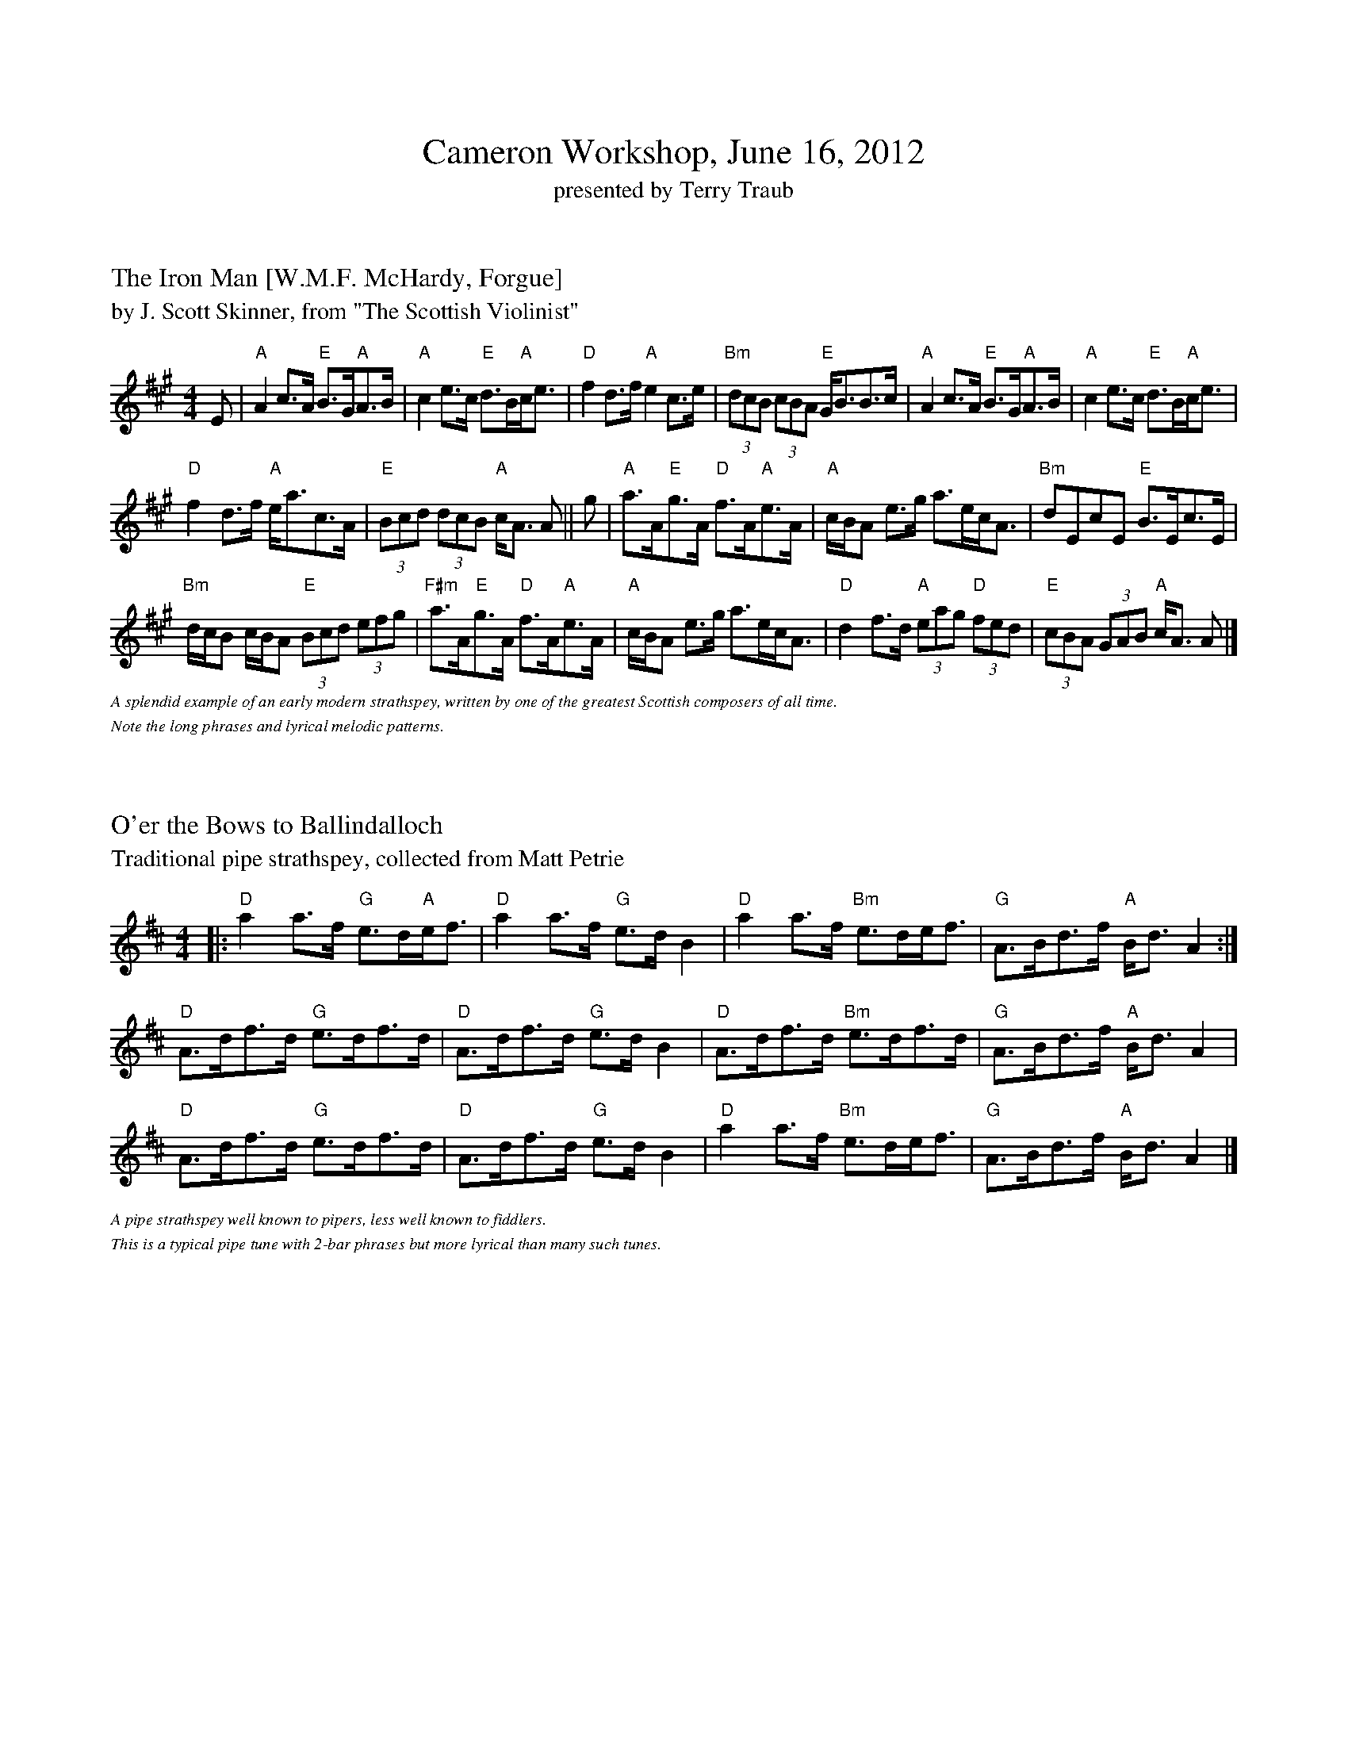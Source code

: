 %%topmargin     1.50cm
%%scale         0.67
%%titlefont      Times-Roman 24.0
%%titleleft      no
%%subtitlespace  0.20cm
X: 1
T: Cameron Workshop, June 16, 2012
T: presented by Terry Traub   
M: C
L:
K: C

%%titlefont      Times-Roman 18.0
%%titlespace     0.30cm
%%titleleft      yes
%%composerfont   Times-Italic 10.0
X: 2
T: The Iron Man [W.M.F. McHardy, Forgue]
T: by J. Scott Skinner, from "The Scottish Violinist"
M: 4/4
L: 1/8
K: A
E|"A"A2 c>A "E"B>G"A"A>B|"A"c2 e>c "E"d>B"A"c<e|"D"f2 d>f "A"e2 c>e|"Bm"(3dcB (3cBA "E"G<BB>c| "A"A2 c>A "E"B>G"A"A>B |"A"c2 e>c "E"d>B"A"c<e|
"D"f2 d>f "A"e<ac>A|"E"(3Bcd (3dcB "A"c<A A|| g|"A"a>A"E"g>A "D"f>A"A"e>A|"A"c/B/A e>g a>ec<A|"Bm"dEcE "E"B>Ec>E|
"Bm"d/c/B c/B/A "E"(3Bcd (3efg|"F#m"a>A"E"g>A "D"f>A"A"e>A|"A"c/B/A e>g a>ec<A|"D"d2 f>d "A"(3eag "D"(3fed|"E"(3cBA (3GAB "A"c<A A |]
%%textfont Times-Italic 11.0
%%text A splendid example of an early modern strathspey, written by one of the greatest Scottish composers of all time.
%%text Note the long phrases and lyrical melodic patterns.


%%titlespace     1.00cm
X: 3
T: O'er the Bows to Ballindalloch
T: Traditional pipe strathspey, collected from Matt Petrie
R: Strathspey
M: 4/4
K: D
L: 1/8
|: "D"a2 a>f "G"e>d"A"e<f|"D"a2 a>f "G"e>d B2|"D"a2 a>f "Bm"e>de<f|"G"A>Bd>f "A"B<d A2 :|
"D"A>df>d "G"e>df>d|"D"A>df>d "G"e>d B2|"D"A>df>d "Bm"e>df>d|"G"A>Bd>f "A"B<d A2 |
"D"A>df>d "G"e>df>d|"D"A>df>d "G"e>d B2|"D"a2 a>f "Bm"e>de<f|"G"A>Bd>f "A"B<d A2 |]

%%textfont Times-Italic 11.0
%%text A pipe strathspey well known to pipers, less well known to fiddlers.
%%text This is a typical pipe tune with 2-bar phrases but more lyrical than many such tunes.

X: 1
T: Lord Seaforth's Strathspey
T: Traditional fiddle strathspey
M: 4/4
L: 1/8
K: G
|:B|"G"G<DD>E "Em"G>AB>G|"Am"c>A"G"B>G "C"E2 E>A|"G"G<DD>E "C"G>AB<e|"D"d>B A<B "G"G2 G:|
g|"C"e/f/g d>g "G"B>gd>B|"D"c>A"G"B<G "C"E2 E>g|"C"e/f/g d>g "G"B>gd>B|"D"c>Ad<B "G"G2 g>g|
"C"e<g "G"d<b "D7"c<a "G"B<g|"D7"c>A"G"B>G "C"E2 E>A|"G"G<DD>E "C"G>AB<e|"D"d>BA<B "G"G2 G|]

%%text A great 18th Century strathspey from the Athole Collection, still widely played in Scotland and Cape Breton.
%%text John Chambers sources this tune from John Pringle "Collection of Reels Strathspeys & Jigs", 1801
